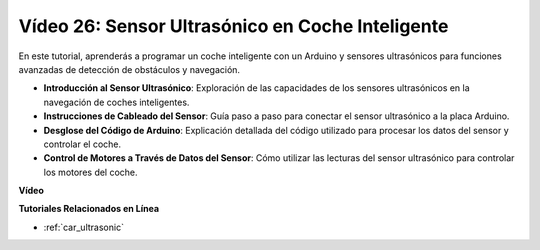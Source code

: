 Vídeo 26: Sensor Ultrasónico en Coche Inteligente
===================================================

En este tutorial, aprenderás a programar un coche inteligente con un Arduino y sensores ultrasónicos para funciones avanzadas de detección de obstáculos y navegación.

* **Introducción al Sensor Ultrasónico**: Exploración de las capacidades de los sensores ultrasónicos en la navegación de coches inteligentes.
* **Instrucciones de Cableado del Sensor**: Guía paso a paso para conectar el sensor ultrasónico a la placa Arduino.
* **Desglose del Código de Arduino**: Explicación detallada del código utilizado para procesar los datos del sensor y controlar el coche.
* **Control de Motores a Través de Datos del Sensor**: Cómo utilizar las lecturas del sensor ultrasónico para controlar los motores del coche.

**Vídeo**

.. raw:: html

    <iframe width="600" height="400" src="https://www.youtube.com/embed/uLBmRvaemxA?si=mjtVLRBp4Teuy9Bg" title="YouTube video player" frameborder="0" allow="accelerometer; autoplay; clipboard-write; encrypted-media; gyroscope; picture-in-picture; web-share" allowfullscreen></iframe>

    <br/><br/>

**Tutoriales Relacionados en Línea**

* :ref:`car_ultrasonic`